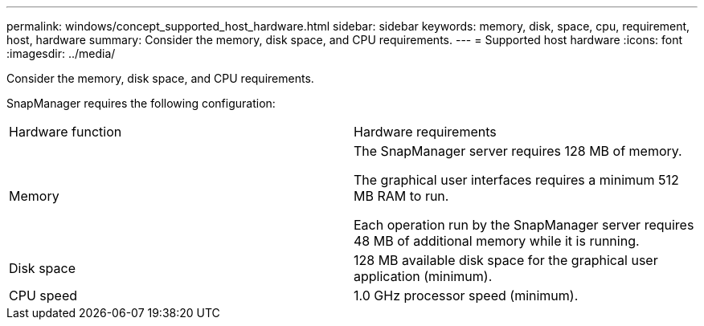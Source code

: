 ---
permalink: windows/concept_supported_host_hardware.html
sidebar: sidebar
keywords: memory, disk, space, cpu, requirement, host, hardware
summary: Consider the memory, disk space, and CPU requirements.
---
= Supported host hardware
:icons: font
:imagesdir: ../media/

[.lead]
Consider the memory, disk space, and CPU requirements.

SnapManager requires the following configuration:

|===
| Hardware function| Hardware requirements
a|
Memory
a|
The SnapManager server requires 128 MB of memory.

The graphical user interfaces requires a minimum 512 MB RAM to run.

Each operation run by the SnapManager server requires 48 MB of additional memory while it is running.

a|
Disk space
a|
128 MB available disk space for the graphical user application (minimum).
a|
CPU speed
a|
1.0 GHz processor speed (minimum).
|===
